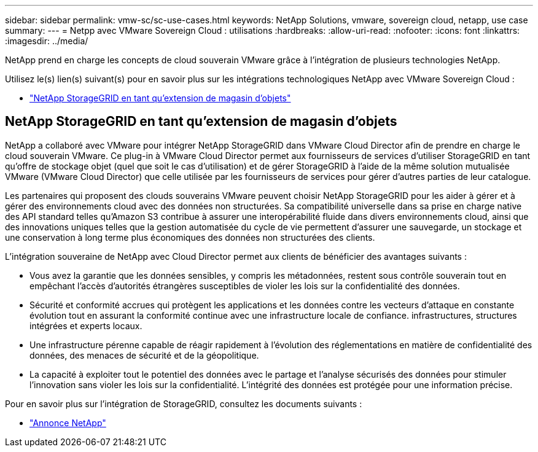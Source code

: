 ---
sidebar: sidebar 
permalink: vmw-sc/sc-use-cases.html 
keywords: NetApp Solutions, vmware, sovereign cloud, netapp, use case 
summary:  
---
= Netpp avec VMware Sovereign Cloud : utilisations
:hardbreaks:
:allow-uri-read: 
:nofooter: 
:icons: font
:linkattrs: 
:imagesdir: ../media/


[role="lead"]
NetApp prend en charge les concepts de cloud souverain VMware grâce à l'intégration de plusieurs technologies NetApp.

Utilisez le(s) lien(s) suivant(s) pour en savoir plus sur les intégrations technologiques NetApp avec VMware Sovereign Cloud :

* link:#storageGRID["NetApp StorageGRID en tant qu'extension de magasin d'objets"]




== NetApp StorageGRID en tant qu'extension de magasin d'objets

NetApp a collaboré avec VMware pour intégrer NetApp StorageGRID dans VMware Cloud Director afin de prendre en charge le cloud souverain VMware. Ce plug-in à VMware Cloud Director permet aux fournisseurs de services d'utiliser StorageGRID en tant qu'offre de stockage objet (quel que soit le cas d'utilisation) et de gérer StorageGRID à l'aide de la même solution mutualisée VMware (VMware Cloud Director) que celle utilisée par les fournisseurs de services pour gérer d'autres parties de leur catalogue.

Les partenaires qui proposent des clouds souverains VMware peuvent choisir NetApp StorageGRID pour les aider à gérer et à gérer des environnements cloud avec des données non structurées. Sa compatibilité universelle dans sa prise en charge native des API standard telles qu'Amazon S3 contribue à assurer une interopérabilité fluide dans divers environnements cloud, ainsi que des innovations uniques telles que la gestion automatisée du cycle de vie permettent d'assurer une sauvegarde, un stockage et une conservation à long terme plus économiques des données non structurées des clients.

L'intégration souveraine de NetApp avec Cloud Director permet aux clients de bénéficier des avantages suivants :

* Vous avez la garantie que les données sensibles, y compris les métadonnées, restent sous contrôle souverain tout en empêchant l'accès d'autorités étrangères susceptibles de violer les lois sur la confidentialité des données.
* Sécurité et conformité accrues qui protègent les applications et les données contre les vecteurs d'attaque en constante évolution tout en assurant la conformité continue avec une infrastructure locale de confiance. infrastructures, structures intégrées et experts locaux.
* Une infrastructure pérenne capable de réagir rapidement à l'évolution des réglementations en matière de confidentialité des données, des menaces de sécurité et de la géopolitique.
* La capacité à exploiter tout le potentiel des données avec le partage et l'analyse sécurisés des données pour stimuler l'innovation sans violer les lois sur la confidentialité. L'intégrité des données est protégée pour une information précise.


Pour en savoir plus sur l'intégration de StorageGRID, consultez les documents suivants :

* link:https://www.netapp.com/newsroom/press-releases/news-rel-20231107-561294/["Annonce NetApp"]

